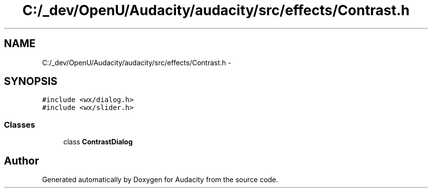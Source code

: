 .TH "C:/_dev/OpenU/Audacity/audacity/src/effects/Contrast.h" 3 "Thu Apr 28 2016" "Audacity" \" -*- nroff -*-
.ad l
.nh
.SH NAME
C:/_dev/OpenU/Audacity/audacity/src/effects/Contrast.h \- 
.SH SYNOPSIS
.br
.PP
\fC#include <wx/dialog\&.h>\fP
.br
\fC#include <wx/slider\&.h>\fP
.br

.SS "Classes"

.in +1c
.ti -1c
.RI "class \fBContrastDialog\fP"
.br
.in -1c
.SH "Author"
.PP 
Generated automatically by Doxygen for Audacity from the source code\&.
